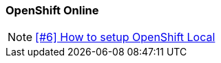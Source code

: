 === OpenShift Online

NOTE: https://github.com/tdiesler/obsidian/issues/6[[#6\] How to setup OpenShift Local]

